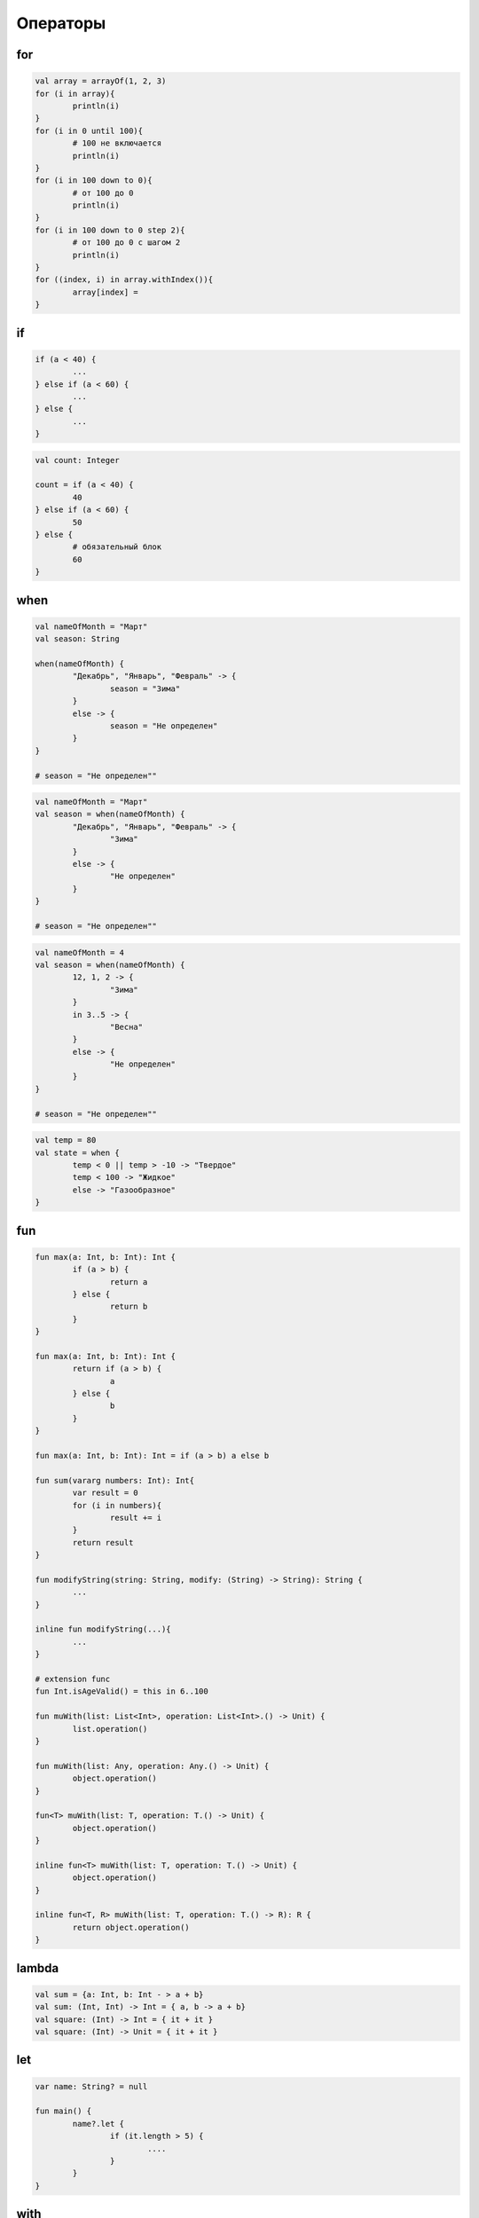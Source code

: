 .. title:: kotlin.operators

.. meta::
    :description lang=ru: описание операторов языка программирования kotlin
    :description lang=en: kotlin operators description
    :keywords lang=ru: kotlin операторы
    :keywords lang=en: kotlin operators

Операторы
=========

for
---

.. code-block:: py

	val array = arrayOf(1, 2, 3)
	for (i in array){
		println(i)
	}
	for (i in 0 until 100){
		# 100 не включается
		println(i)
	}
	for (i in 100 down to 0){
		# от 100 до 0
		println(i)
	}
	for (i in 100 down to 0 step 2){
		# от 100 до 0 с шагом 2
		println(i)
	}
	for ((index, i) in array.withIndex()){		
		array[index] = 
	}



if
--

.. code-block:: py

	if (a < 40) {
		...
	} else if (a < 60) {
		...
	} else {
		...
	}

.. code-block:: py

	val count: Integer

	count = if (a < 40) {
		40
	} else if (a < 60) {
		50
	} else {
		# обязательный блок
		60
	}

when
----

.. code-block:: py

	val nameOfMonth = "Март"
	val season: String

	when(nameOfMonth) {
		"Декабрь", "Январь", "Февраль" -> {
			season = "Зима"
		}
		else -> {
			season = "Не определен"
		}
	}

	# season = "Не определен""

.. code-block:: py

	val nameOfMonth = "Март"
	val season = when(nameOfMonth) {
		"Декабрь", "Январь", "Февраль" -> {
			"Зима"
		}
		else -> {
			"Не определен"
		}
	}

	# season = "Не определен""

.. code-block:: py

	val nameOfMonth = 4
	val season = when(nameOfMonth) {
		12, 1, 2 -> {
			"Зима"
		}
		in 3..5 -> {
			"Весна"
		}
		else -> {
			"Не определен"
		}
	}

	# season = "Не определен""

.. code-block:: py

	val temp = 80
	val state = when {
		temp < 0 || temp > -10 -> "Твердое"
		temp < 100 -> "Жидкое"
		else -> "Газообразное"
	}

fun
---

.. code-block:: py

	fun max(a: Int, b: Int): Int {
		if (a > b) {
			return a
		} else {
			return b
		}
	}

	fun max(a: Int, b: Int): Int {
		return if (a > b) {
			a
		} else {
			b
		}
	}

	fun max(a: Int, b: Int): Int = if (a > b) a else b

	fun sum(vararg numbers: Int): Int{
		var result = 0
		for (i in numbers){
			result += i
		}
		return result		
	}

	fun modifyString(string: String, modify: (String) -> String): String {
		...
	}

	inline fun modifyString(...){
		...
	}

	# extension func
	fun Int.isAgeValid() = this in 6..100

	fun muWith(list: List<Int>, operation: List<Int>.() -> Unit) {
		list.operation()
	}

	fun muWith(list: Any, operation: Any.() -> Unit) {
		object.operation()
	}

	fun<T> muWith(list: T, operation: T.() -> Unit) {
		object.operation()
	}

	inline fun<T> muWith(list: T, operation: T.() -> Unit) {
		object.operation()
	}

	inline fun<T, R> muWith(list: T, operation: T.() -> R): R {
		return object.operation()
	}


lambda
------

.. code-block:: py

	val sum = {a: Int, b: Int - > a + b}
	val sum: (Int, Int) -> Int = { a, b -> a + b}
	val square: (Int) -> Int = { it + it }
	val square: (Int) -> Unit = { it + it }


let
---

.. code-block:: py

	var name: String? = null

	fun main() {
		name?.let {
			if (it.length > 5) {
				....
			}
		}
	}


with
----

.. code-block:: py

	with(list) {
		add(5)
	}